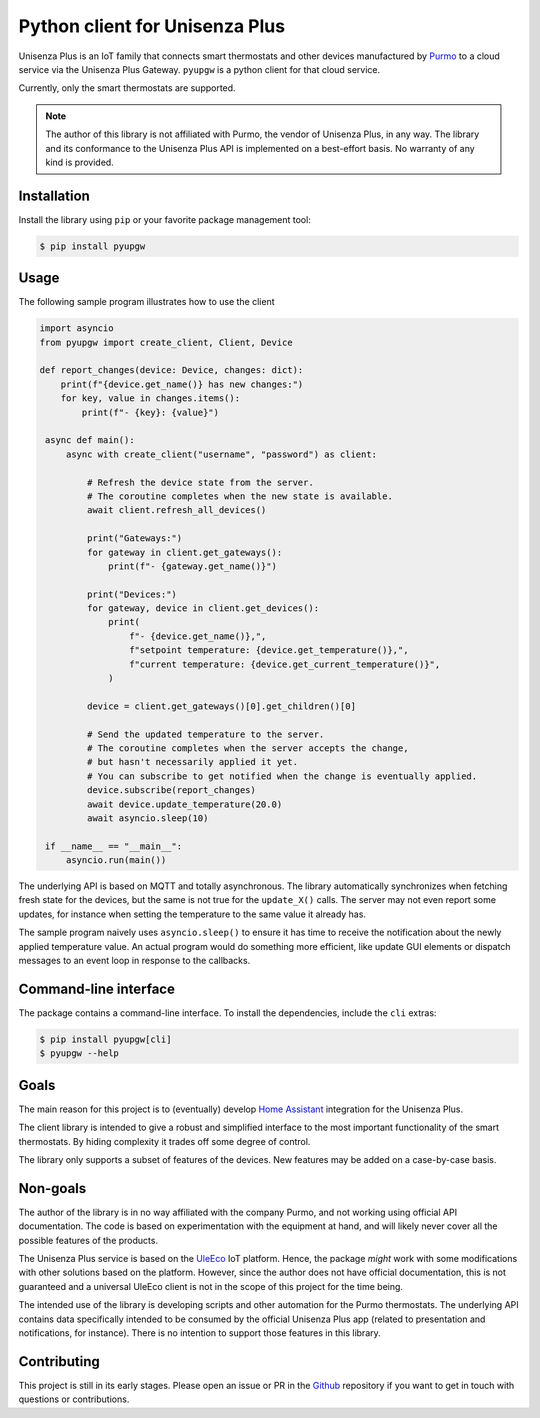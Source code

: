 Python client for Unisenza Plus
===============================

Unisenza Plus is an IoT family that connects smart thermostats and other devices
manufactured by `Purmo <https://global.purmo.com/>`_ to a cloud service via the
Unisenza Plus Gateway. ``pyupgw`` is a python client for that cloud service.

Currently, only the smart thermostats are supported.

.. note::

    The author of this library is not affiliated with Purmo, the vendor of
    Unisenza Plus, in any way.  The library and its conformance to the Unisenza
    Plus API is implemented on a best-effort basis.  No warranty of any kind is
    provided.

Installation
------------

Install the library using ``pip`` or your favorite package management tool:

.. code-block:: console

   $ pip install pyupgw

Usage
-----

The following sample program illustrates how to use the client

.. code-block:: python

   import asyncio
   from pyupgw import create_client, Client, Device

   def report_changes(device: Device, changes: dict):
       print(f"{device.get_name()} has new changes:")
       for key, value in changes.items():
           print(f"- {key}: {value}")

    async def main():
        async with create_client("username", "password") as client:

            # Refresh the device state from the server.
            # The coroutine completes when the new state is available.
            await client.refresh_all_devices()

            print("Gateways:")
            for gateway in client.get_gateways():
                print(f"- {gateway.get_name()}")

            print("Devices:")
            for gateway, device in client.get_devices():
                print(
                    f"- {device.get_name()},",
                    f"setpoint temperature: {device.get_temperature()},",
                    f"current temperature: {device.get_current_temperature()}",
                )

            device = client.get_gateways()[0].get_children()[0]

            # Send the updated temperature to the server.
            # The coroutine completes when the server accepts the change,
            # but hasn't necessarily applied it yet.
            # You can subscribe to get notified when the change is eventually applied.
            device.subscribe(report_changes)
            await device.update_temperature(20.0)
            await asyncio.sleep(10)

    if __name__ == "__main__":
        asyncio.run(main())

The underlying API is based on MQTT and totally asynchronous. The library
automatically synchronizes when fetching fresh state for the devices, but the
same is not true for the ``update_X()`` calls. The server may not even report
some updates, for instance when setting the temperature to the same value it
already has.

The sample program naively uses ``asyncio.sleep()`` to ensure it has time to
receive the notification about the newly applied temperature value. An actual
program would do something more efficient, like update GUI elements or dispatch
messages to an event loop in response to the callbacks.

Command-line interface
----------------------

The package contains a command-line interface. To install the dependencies,
include the ``cli`` extras:

.. code-block:: console

   $ pip install pyupgw[cli]
   $ pyupgw --help

Goals
-----

The main reason for this project is to (eventually) develop `Home Assistant
<https://www.home-assistant.io/>`_ integration for the Unisenza Plus.

The client library is intended to give a robust and simplified interface to the
most important functionality of the smart thermostats. By hiding complexity it
trades off some degree of control.

The library only supports a subset of features of the devices. New features may
be added on a case-by-case basis.

Non-goals
---------

The author of the library is in no way affiliated with the company Purmo, and
not working using official API documentation. The code is based on
experimentation with the equipment at hand, and will likely never cover all the
possible features of the products.

The Unisenza Plus service is based on the `UleEco <https://www.uleeco.com/>`_
IoT platform. Hence, the package *might* work with some modifications with other
solutions based on the platform. However, since the author does not have
official documentation, this is not guaranteed and a universal UleEco client is
not in the scope of this project for the time being.

The intended use of the library is developing scripts and other automation for
the Purmo thermostats. The underlying API contains data specifically intended to
be consumed by the official Unisenza Plus app (related to presentation and
notifications, for instance). There is no intention to support those features in
this library.

Contributing
------------

This project is still in its early stages. Please open an issue or PR in the
`Github <https://github.com/jasujm/pyupgw>`_ repository if you want to get in
touch with questions or contributions.
